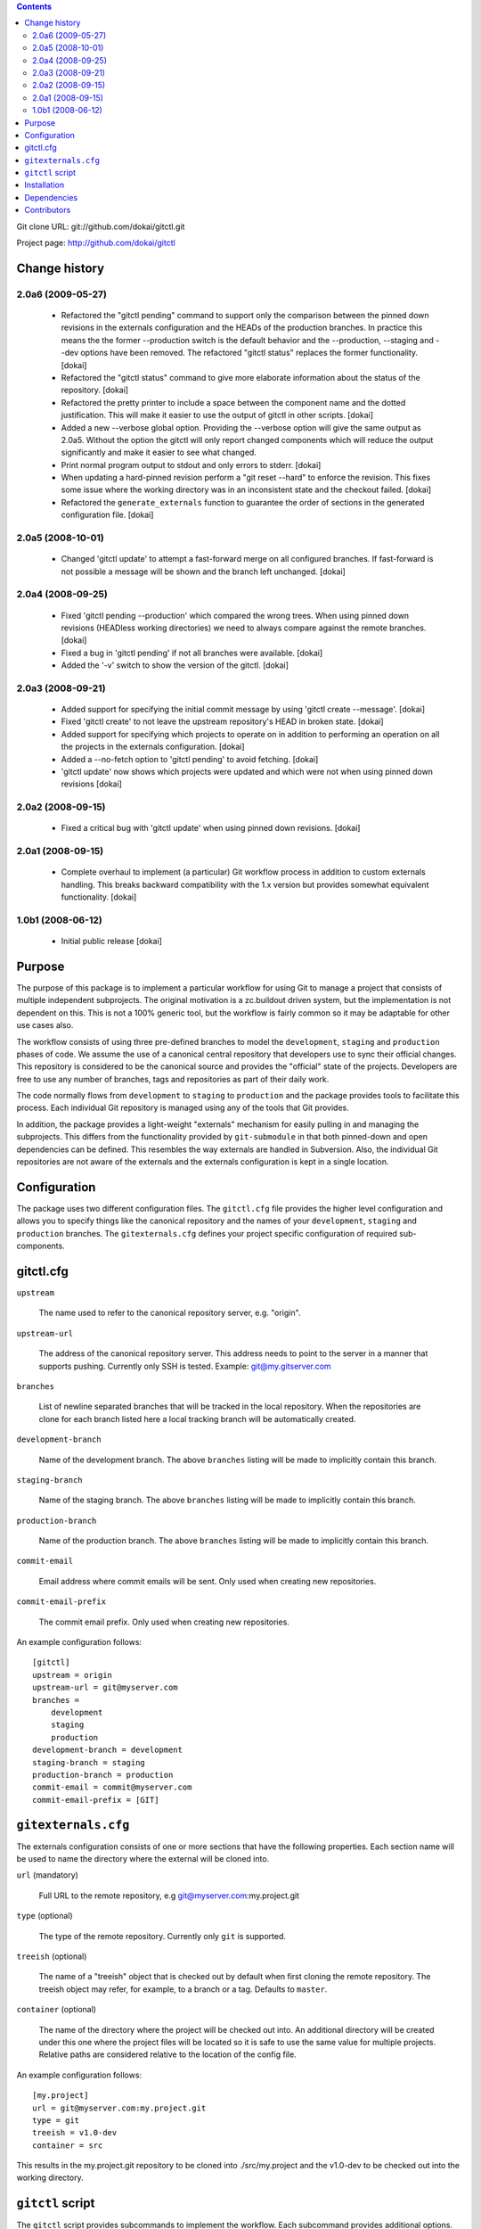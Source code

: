.. contents::

Git clone URL: git://github.com/dokai/gitctl.git

Project page: http://github.com/dokai/gitctl


Change history
**************

2.0a6 (2009-05-27)
==================
 
 - Refactored the "gitctl pending" command to support only the comparison
   between the pinned down revisions in the externals configuration and the
   HEADs of the production branches. In practice this means the the former
   --production switch is the default behavior and the --production, --staging
   and --dev options have been removed. The refactored "gitctl status"
   replaces the former functionality. [dokai]
 
 - Refactored the "gitctl status" command to give more elaborate information
   about the status of the repository. [dokai]

 - Refactored the pretty printer to include a space between the component
   name and the dotted justification. This will make it easier to use the
   output of gitctl in other scripts. [dokai]

 - Added a new --verbose global option. Providing the --verbose option will
   give the same output as 2.0a5. Without the option the gitctl will only
   report changed components which will reduce the output significantly and
   make it easier to see what changed.

 - Print normal program output to stdout and only errors to stderr. [dokai]

 - When updating a hard-pinned revision perform a "git reset --hard" to enforce
   the revision. This fixes some
   issue where the working directory was in an inconsistent state and the
   checkout failed. [dokai]

 - Refactored the ``generate_externals`` function to guarantee the order of
   sections in the generated configuration file. [dokai]

2.0a5 (2008-10-01)
==================

 - Changed 'gitctl update' to attempt a fast-forward merge on all configured
   branches. If fast-forward is not possible a message will be shown and the
   branch left unchanged. [dokai]

2.0a4 (2008-09-25)
==================

 - Fixed 'gitctl pending --production' which compared the wrong trees. When
   using pinned down revisions (HEADless working directories) we need to
   always compare against the remote branches. [dokai]
   
 - Fixed a bug in 'gitctl pending' if not all branches were available. [dokai]

 - Added the '-v' switch to show the version of the gitctl. [dokai]

2.0a3 (2008-09-21)
==================
  
 - Added support for specifying the initial commit message by using
   'gitctl create --message'. [dokai]

 - Fixed 'gitctl create' to not leave the upstream repository's HEAD in broken
   state. [dokai]

 - Added support for specifying which projects to operate on in addition to
   performing an operation on all the projects in the externals
   configuration. [dokai]

 - Added a --no-fetch option to 'gitctl pending' to avoid fetching. [dokai]

 - 'gitctl update' now shows which projects were updated and which were not
   when using pinned down revisions [dokai]

2.0a2 (2008-09-15)
==================

 - Fixed a critical bug with 'gitctl update' when using pinned down revisions.
   [dokai]

2.0a1 (2008-09-15)
==================

 - Complete overhaul to implement (a particular) Git workflow process in
   addition to custom externals handling. This breaks backward compatibility
   with the 1.x version but provides somewhat equivalent functionality.
   [dokai]

1.0b1 (2008-06-12)
==================

 - Initial public release [dokai]


Purpose
*******

The purpose of this package is to implement a particular workflow for using
Git to manage a project that consists of multiple independent subprojects. The
original motivation is a zc.buildout driven system, but the implementation is
not dependent on this. This is not a 100% generic tool, but the workflow is
fairly common so it may be adaptable for other use cases also.

The workflow consists of using three pre-defined branches to model the
``development``, ``staging`` and ``production`` phases of code. We assume the
use of a canonical central repository that developers use to sync their
official changes. This repository is considered to be the canonical source and
provides the "official" state of the projects. Developers are free to use any
number of branches, tags and repositories as part of their daily work.

The code normally flows from ``development`` to ``staging`` to ``production``
and the package provides tools to facilitate this process. Each individual Git
repository is managed using any of the tools that Git provides.

In addition, the package provides a light-weight "externals" mechanism for
easily pulling in and managing the subprojects. This differs from the
functionality provided by ``git-submodule`` in that both pinned-down and open
dependencies can be defined. This resembles the way externals are handled in
Subversion. Also, the individual Git repositories are not aware of the
externals and the externals configuration is kept in a single location.


Configuration
*************

The package uses two different configuration files. The ``gitctl.cfg`` file
provides the higher level configuration and allows you to specify things like
the canonical repository and the names of your ``development``, ``staging``
and ``production`` branches. The ``gitexternals.cfg`` defines your project
specific configuration of required sub-components.

gitctl.cfg
**********

``upstream``

    The name used to refer to the canonical repository server, e.g. "origin".

``upstream-url``

    The address of the canonical repository server. This address needs to
    point to the server in a manner that supports pushing. Currently only SSH
    is tested. Example: git@my.gitserver.com

``branches``

    List of newline separated branches that will be tracked in the local
    repository. When the repositories are clone for each branch listed here a
    local tracking branch will be automatically created.

``development-branch``

    Name of the development branch. The above ``branches`` listing will be
    made to implicitly contain this branch.

``staging-branch``

    Name of the staging branch. The above ``branches`` listing will be made to
    implicitly contain this branch.

``production-branch``

    Name of the production branch. The above ``branches`` listing will be made
    to implicitly contain this branch.
    
``commit-email``

    Email address where commit emails will be sent. Only used when creating
    new repositories.

``commit-email-prefix``

    The commit email prefix. Only used when creating new repositories.


An example configuration follows::

  [gitctl]
  upstream = origin
  upstream-url = git@myserver.com
  branches =
      development
      staging
      production
  development-branch = development
  staging-branch = staging
  production-branch = production
  commit-email = commit@myserver.com
  commit-email-prefix = [GIT]

``gitexternals.cfg``
********************

The externals configuration consists of one or more sections that have the
following properties. Each section name will be used to name the directory
where the external will be cloned into.

``url`` (mandatory)

    Full URL to the remote repository, e.g git@myserver.com:my.project.git

``type`` (optional)

    The type of the remote repository. Currently only ``git`` is supported.

``treeish`` (optional)

    The name of a "treeish" object that is checked out by default when first
    cloning the remote repository. The treeish object may refer, for example,
    to a branch or a tag. Defaults to ``master``.

``container`` (optional)

    The name of the directory where the project will be checked out
    into. An additional directory will be created under this one where
    the project files will be located so it is safe to use the same
    value for multiple projects. Relative paths are considered
    relative to the location of the config file.

An example configuration follows::

  [my.project]
  url = git@myserver.com:my.project.git
  type = git
  treeish = v1.0-dev
  container = src

This results in the my.project.git repository to be cloned into
./src/my.project and the v1.0-dev to be checked out into the working
directory.


``gitctl`` script
*****************

The ``gitctl`` script provides subcommands to implement the workflow. Each
subcommand provides additional options. See ``gitctl [subcommand] --help`` for
details::


  usage: gitctl [-h] [--config CONFIG] [--externals EXTERNALS]
  {status,create,update,branch,fetch,pending} ...

  Git workflow utility for managing projects containing multiple git
  repositories.

  positional arguments:
    {status,create,update,branch,fetch,pending}
                          Commands
      create              Initializes a new local repository and creates a
                          matching upstream repository.
      update              Updates the configured repositories by either pulling
                          existing ones or cloning new ones.
      status              Shows the status of each external project and alerts
                          if any are out of sync with the upstream repository.
      branch              Provides information and operates on the branches of
                          the projects.
      pending             Checks if there are any pending changes between two
                          consecutive states in the workflow.
      fetch               Updates the remote branches on all projects without
                          merging.

  optional arguments:
    -h, --help            show this help message and exit
    --config CONFIG       Location of the configuration file. If omitted the
                          following locations will be search: $PWD/gitctl.cfg,
                          ~/.gitctl.cfg.
    --externals EXTERNALS
                          Location of the externals configuration file. Defaults
                          to $PWD/gitexternals.cfg



Installation
************

Using setuptools::

  $ easy_install gitctl

Dependencies
************

 * Git_ >= 1.5.5
 * argparse_
 * GitPython_ >= 0.1.5

.. _Git: http://git-scm.com/
.. _argparse: http://argparse.python-hosting.com/
.. _GitPython: http://gitorious.org/projects/git-python

Contributors
************

 - Kai Lautaportti, Author [dokai]
